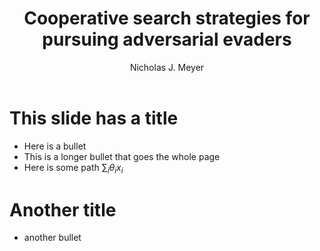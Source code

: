 #+title: Cooperative search strategies for pursuing adversarial evaders
#+author: Nicholas J. Meyer

#+REVEAL_THEME: simple

#+REVEAL_EXTRA_CSS: customize_theme.css

#+OPTIONS: toc:nil num:nil timestamp:nil

#+REVEAL_TRANS: none

* This slide has a title
  - Here is a bullet
  - This is a longer bullet that goes the whole page
  - Here is some path \(\sum_i \theta_i x_i\)

* Another title
  - another bullet

